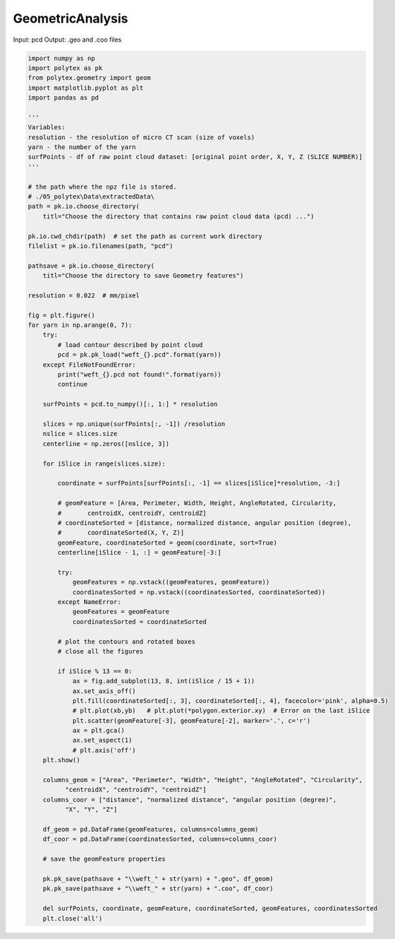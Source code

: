 
.. DO NOT EDIT.
.. THIS FILE WAS AUTOMATICALLY GENERATED BY SPHINX-GALLERY.
.. TO MAKE CHANGES, EDIT THE SOURCE PYTHON FILE:
.. "source\test\Step_1_GeometricAnalysis.py"
.. LINE NUMBERS ARE GIVEN BELOW.

.. only:: html

    .. note::
        :class: sphx-glr-download-link-note

        :ref:`Go to the end <sphx_glr_download_source_test_Step_1_GeometricAnalysis.py>`
        to download the full example code.

.. rst-class:: sphx-glr-example-title

.. _sphx_glr_source_test_Step_1_GeometricAnalysis.py:


GeometricAnalysis
=========================

Input: pcd
Output: .geo and .coo files

.. GENERATED FROM PYTHON SOURCE LINES 9-97

.. code-block:: Python


    import numpy as np
    import polytex as pk
    from polytex.geometry import geom
    import matplotlib.pyplot as plt
    import pandas as pd

    '''
    Variables:
    resolution - the resolution of micro CT scan (size of voxels)
    yarn - the number of the yarn
    surfPoints - df of raw point cloud dataset: [original point order, X, Y, Z (SLICE NUMBER)]
    '''

    # the path where the npz file is stored.
    # ./05_polytex\Data\extractedData\
    path = pk.io.choose_directory(
        titl="Choose the directory that contains raw point cloud data (pcd) ...")

    pk.io.cwd_chdir(path)  # set the path as current work directory
    filelist = pk.io.filenames(path, "pcd")

    pathsave = pk.io.choose_directory(
        titl="Choose the directory to save Geometry features")

    resolution = 0.022  # mm/pixel

    fig = plt.figure()
    for yarn in np.arange(0, 7):
        try:
            # load contour described by point cloud
            pcd = pk.pk_load("weft_{}.pcd".format(yarn))
        except FileNotFoundError:
            print("weft_{}.pcd not found!".format(yarn))
            continue

        surfPoints = pcd.to_numpy()[:, 1:] * resolution

        slices = np.unique(surfPoints[:, -1]) /resolution
        nslice = slices.size
        centerline = np.zeros([nslice, 3])

        for iSlice in range(slices.size):

            coordinate = surfPoints[surfPoints[:, -1] == slices[iSlice]*resolution, -3:]

            # geomFeature = [Area, Perimeter, Width, Height, AngleRotated, Circularity,
            #       centroidX, centroidY, centroidZ]
            # coordinateSorted = [distance, normalized distance, angular position (degree),
            #       coordinateSorted(X, Y, Z)]
            geomFeature, coordinateSorted = geom(coordinate, sort=True)
            centerline[iSlice - 1, :] = geomFeature[-3:]

            try:
                geomFeatures = np.vstack((geomFeatures, geomFeature))
                coordinatesSorted = np.vstack((coordinatesSorted, coordinateSorted))
            except NameError:
                geomFeatures = geomFeature
                coordinatesSorted = coordinateSorted

            # plot the contours and rotated boxes
            # close all the figures

            if iSlice % 13 == 0:
                ax = fig.add_subplot(13, 8, int(iSlice / 15 + 1))
                ax.set_axis_off()
                plt.fill(coordinateSorted[:, 3], coordinateSorted[:, 4], facecolor='pink', alpha=0.5)
                # plt.plot(xb,yb)   # plt.plot(*polygon.exterior.xy)  # Error on the last iSlice
                plt.scatter(geomFeature[-3], geomFeature[-2], marker='.', c='r')
                ax = plt.gca()
                ax.set_aspect(1)
                # plt.axis('off')
        plt.show()

        columns_geom = ["Area", "Perimeter", "Width", "Height", "AngleRotated", "Circularity",
              "centroidX", "centroidY", "centroidZ"]
        columns_coor = ["distance", "normalized distance", "angular position (degree)",
              "X", "Y", "Z"]

        df_geom = pd.DataFrame(geomFeatures, columns=columns_geom)
        df_coor = pd.DataFrame(coordinatesSorted, columns=columns_coor)

        # save the geomFeature properties

        pk.pk_save(pathsave + "\\weft_" + str(yarn) + ".geo", df_geom)
        pk.pk_save(pathsave + "\\weft_" + str(yarn) + ".coo", df_coor)

        del surfPoints, coordinate, geomFeature, coordinateSorted, geomFeatures, coordinatesSorted
        plt.close('all')

.. _sphx_glr_download_source_test_Step_1_GeometricAnalysis.py:

.. only:: html

  .. container:: sphx-glr-footer sphx-glr-footer-example

    .. container:: sphx-glr-download sphx-glr-download-jupyter

      :download:`Download Jupyter notebook: Step_1_GeometricAnalysis.ipynb <Step_1_GeometricAnalysis.ipynb>`

    .. container:: sphx-glr-download sphx-glr-download-python

      :download:`Download Python source code: Step_1_GeometricAnalysis.py <Step_1_GeometricAnalysis.py>`


.. only:: html

 .. rst-class:: sphx-glr-signature

    `Gallery generated by Sphinx-Gallery <https://sphinx-gallery.github.io>`_
